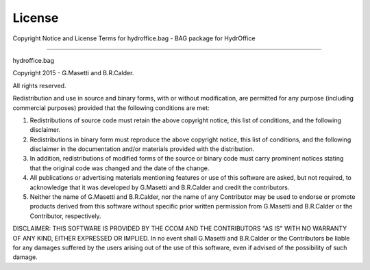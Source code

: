 License
=======

Copyright Notice and License Terms for
hydroffice.bag - BAG package for HydrOffice

-----------------------------------------------------------------------------

hydroffice.bag

Copyright 2015 - G.Masetti and B.R.Calder.

All rights reserved.

Redistribution and use in source and binary forms, with or without
modification, are permitted for any purpose (including commercial purposes)
provided that the following conditions are met:

1. Redistributions of source code must retain the above copyright notice,
   this list of conditions, and the following disclaimer.

2. Redistributions in binary form must reproduce the above copyright notice,
   this list of conditions, and the following disclaimer in the documentation
   and/or materials provided with the distribution.

3. In addition, redistributions of modified forms of the source or binary
   code must carry prominent notices stating that the original code was
   changed and the date of the change.

4. All publications or advertising materials mentioning features or use of
   this software are asked, but not required, to acknowledge that it was
   developed by G.Masetti and B.R.Calder and credit the contributors.

5. Neither the name of G.Masetti and B.R.Calder, nor the name
   of any Contributor may be used to endorse or promote products derived
   from this software without specific prior written permission
   from G.Masetti and B.R.Calder or the Contributor, respectively.

DISCLAIMER:
THIS SOFTWARE IS PROVIDED BY THE CCOM AND THE CONTRIBUTORS
"AS IS" WITH NO WARRANTY OF ANY KIND, EITHER EXPRESSED OR IMPLIED.  In no
event shall G.Masetti and B.R.Calder or the Contributors be liable for any damages
suffered by the users arising out of the use of this software, even if
advised of the possibility of such damage.
